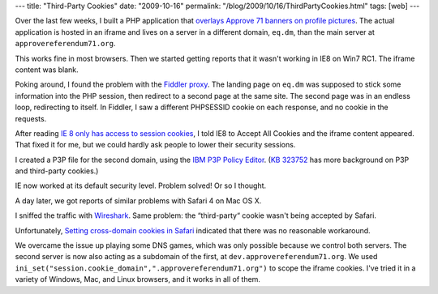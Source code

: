 ---
title: "Third-Party Cookies"
date: "2009-10-16"
permalink: "/blog/2009/10/16/ThirdPartyCookies.html"
tags: [web]
---



.. image:: https://cache.gawker.com/assets/images/lifehacker/2009/08/C_is_for_Cookie.jpg
    :alt: C is for Cookie
    :target: http://lifehacker.com/5334984/web-sites-using-flash-instead-of-browser-cookies-to-track-your-activity
    :width: 200
    :class: right-float

Over the last few weeks,
I built a PHP application that `overlays Approve 71 banners on profile pictures`_.
The actual application is hosted in an iframe
and lives on a server in a different domain, ``eq.dm``,
than the main server at ``approvereferendum71.org``.

This works fine in most browsers.
Then we started getting reports that it wasn't working in IE8 on Win7 RC1.
The iframe content was blank.

Poking around, I found the problem with the `Fiddler proxy`_.
The landing page on ``eq.dm`` was supposed to stick some information into the PHP session,
then redirect to a second page at the same site.
The second page was in an endless loop, redirecting to itself.
In Fiddler, I saw a different PHPSESSID cookie on each response,
and no cookie in the requests.

After reading `IE 8 only has access to session cookies`_,
I told IE8 to Accept All Cookies and the iframe content appeared.
That fixed it for me, but we could hardly ask people to lower their security sessions.

I created a P3P file for the second domain, using the `IBM P3P Policy Editor`_.
(`KB 323752`_ has more background on P3P and third-party cookies.)

IE now worked at its default security level.
Problem solved!
Or so I thought.

A day later, we got reports of similar problems with Safari 4 on Mac OS X.

I sniffed the traffic with `Wireshark`_.
Same problem: the “third-party“ cookie wasn't being accepted by Safari.

Unfortunately, `Setting cross-domain cookies in Safari`_
indicated that there was no reasonable workaround.

We overcame the issue up playing some DNS games,
which was only possible because we control both servers.
The second server is now also acting as a subdomain of the first,
at ``dev.approvereferendum71.org``.
We used ``ini_set("session.cookie_domain",".approvereferendum71.org")``
to scope the iframe cookies.
I've tried it in a variety of Windows, Mac, and Linux browsers,
and it works in all of them.


.. _overlays Approve 71 banners on profile pictures:
    http://approvereferendum71.org/create-a-profile-picture
.. _Fiddler proxy:
    http://www.fiddler2.com/fiddler2/
.. _IE 8 only has access to session cookies:
    http://stackoverflow.com/questions/1003490/ie-8-only-has-access-to-session-cookies
.. _KB 323752:
    http://support.microsoft.com/default.aspx/kb/323752/EN-US/
.. _IBM P3P Policy Editor:
    http://www.alphaworks.ibm.com/tech/p3peditor
.. _Wireshark:
    http://www.wireshark.org/
.. _Setting cross-domain cookies in Safari:
    http://stackoverflow.com/questions/408582/setting-cross-domain-cookies-in-safari

.. _permalink:
    /blog/2009/10/16/ThirdPartyCookies.html
